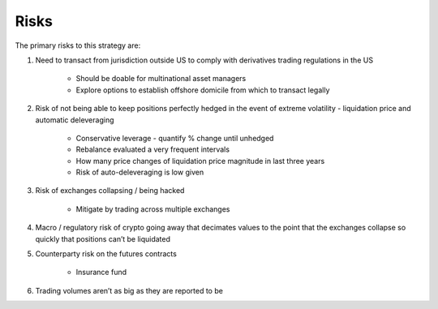 *****
Risks
*****

The primary risks to this strategy are:

1. Need to transact from jurisdiction outside US to comply with derivatives trading regulations in the US

    * Should be doable for multinational asset managers
    * Explore options to establish offshore domicile from which to transact legally

2. Risk of not being able to keep positions perfectly hedged in the event of extreme volatility - liquidation price and automatic deleveraging

    * Conservative leverage - quantify % change until unhedged
    * Rebalance evaluated a very frequent intervals
    * How many price changes of liquidation price magnitude in last three years
    * Risk of auto-deleveraging is low given 

3. Risk of exchanges collapsing / being hacked

    * Mitigate by trading across multiple exchanges

4. Macro / regulatory risk of crypto going away that decimates values to the point that the exchanges collapse so quickly that positions can’t be liquidated

5. Counterparty risk on the futures contracts

    * Insurance fund

6. Trading volumes aren’t as big as they are reported to be